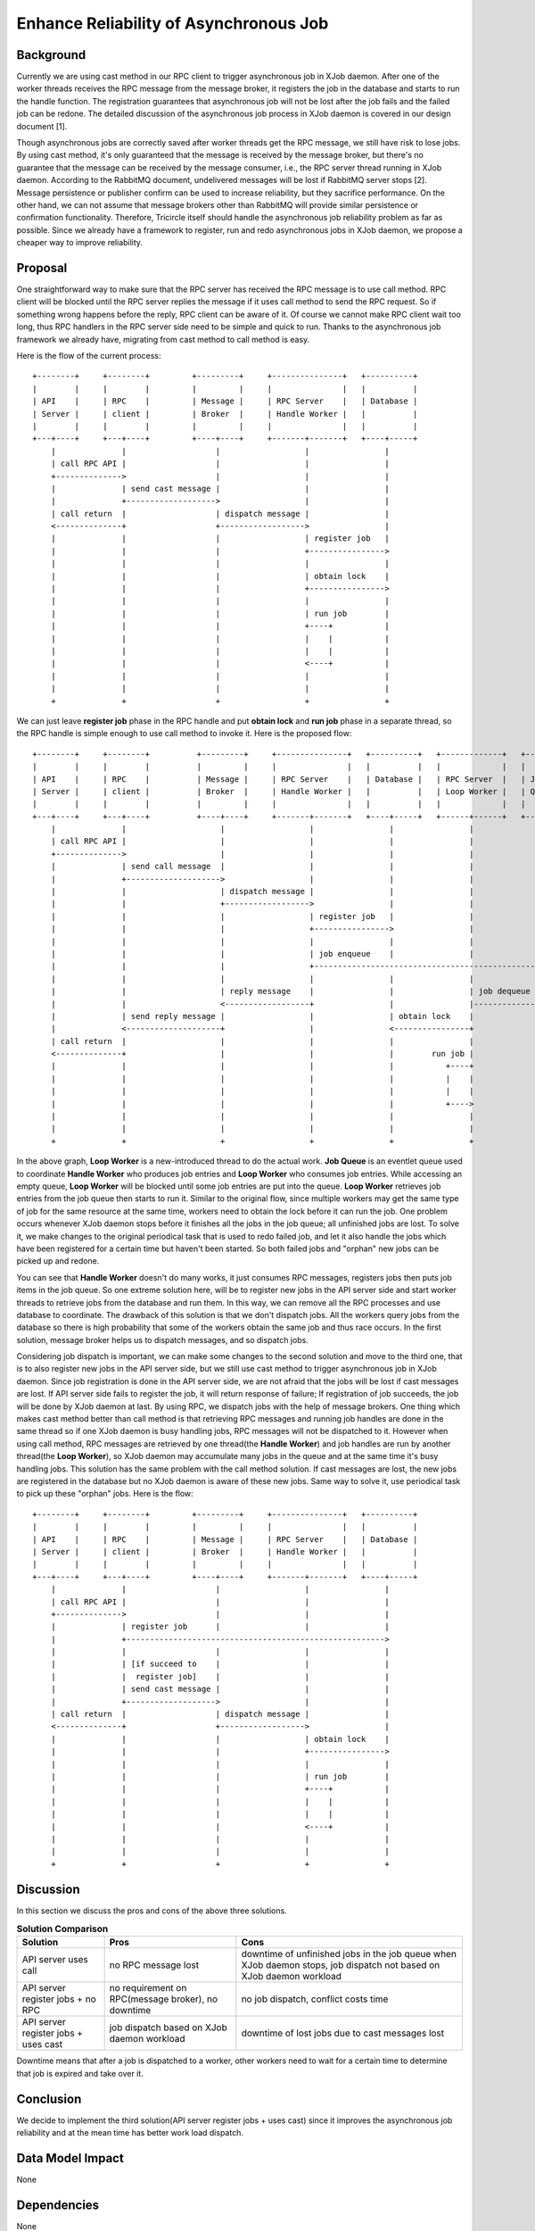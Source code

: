 =======================================
Enhance Reliability of Asynchronous Job
=======================================

Background
==========

Currently we are using cast method in our RPC client to trigger asynchronous
job in XJob daemon. After one of the worker threads receives the RPC message
from the message broker, it registers the job in the database and starts to
run the handle function. The registration guarantees that asynchronous job will
not be lost after the job fails and the failed job can be redone. The detailed
discussion of the asynchronous job process in XJob daemon is covered in our
design document [1].

Though asynchronous jobs are correctly saved after worker threads get the RPC
message, we still have risk to lose jobs. By using cast method, it's only
guaranteed that the message is received by the message broker, but there's no
guarantee that the message can be received by the message consumer, i.e., the
RPC server thread running in XJob daemon. According to the RabbitMQ document,
undelivered messages will be lost if RabbitMQ server stops [2]. Message
persistence or publisher confirm can be used to increase reliability, but
they sacrifice performance. On the other hand, we can not assume that message
brokers other than RabbitMQ will provide similar persistence or confirmation
functionality. Therefore, Tricircle itself should handle the asynchronous job
reliability problem as far as possible. Since we already have a framework to
register, run and redo asynchronous jobs in XJob daemon, we propose a cheaper
way to improve reliability.

Proposal
========

One straightforward way to make sure that the RPC server has received the RPC
message is to use call method. RPC client will be blocked until the RPC server
replies the message if it uses call method to send the RPC request. So if
something wrong happens before the reply, RPC client can be aware of it. Of
course we cannot make RPC client wait too long, thus RPC handlers in the RPC
server side need to be simple and quick to run. Thanks to the asynchronous job
framework we already have, migrating from cast method to call method is easy.

Here is the flow of the current process::

  +--------+     +--------+         +---------+     +---------------+   +----------+
  |        |     |        |         |         |     |               |   |          |
  | API    |     | RPC    |         | Message |     | RPC Server    |   | Database |
  | Server |     | client |         | Broker  |     | Handle Worker |   |          |
  |        |     |        |         |         |     |               |   |          |
  +---+----+     +---+----+         +----+----+     +-------+-------+   +----+-----+
      |              |                   |                  |                |
      | call RPC API |                   |                  |                |
      +-------------->                   |                  |                |
      |              | send cast message |                  |                |
      |              +------------------->                  |                |
      | call return  |                   | dispatch message |                |
      <--------------+                   +------------------>                |
      |              |                   |                  | register job   |
      |              |                   |                  +---------------->
      |              |                   |                  |                |
      |              |                   |                  | obtain lock    |
      |              |                   |                  +---------------->
      |              |                   |                  |                |
      |              |                   |                  | run job        |
      |              |                   |                  +----+           |
      |              |                   |                  |    |           |
      |              |                   |                  |    |           |
      |              |                   |                  <----+           |
      |              |                   |                  |                |
      |              |                   |                  |                |
      +              +                   +                  +                +

We can just leave **register job** phase in the RPC handle and put **obtain
lock** and **run job** phase in a separate thread, so the RPC handle is simple
enough to use call method to invoke it. Here is the proposed flow::

  +--------+     +--------+          +---------+     +---------------+   +----------+   +-------------+   +-------+
  |        |     |        |          |         |     |               |   |          |   |             |   |       |
  | API    |     | RPC    |          | Message |     | RPC Server    |   | Database |   | RPC Server  |   | Job   |
  | Server |     | client |          | Broker  |     | Handle Worker |   |          |   | Loop Worker |   | Queue |
  |        |     |        |          |         |     |               |   |          |   |             |   |       |
  +---+----+     +---+----+          +----+----+     +-------+-------+   +----+-----+   +------+------+   +---+---+
      |              |                    |                  |                |                |              |
      | call RPC API |                    |                  |                |                |              |
      +-------------->                    |                  |                |                |              |
      |              | send call message  |                  |                |                |              |
      |              +-------------------->                  |                |                |              |
      |              |                    | dispatch message |                |                |              |
      |              |                    +------------------>                |                |              |
      |              |                    |                  | register job   |                |              |
      |              |                    |                  +---------------->                |              |
      |              |                    |                  |                |                |              |
      |              |                    |                  | job enqueue    |                |              |
      |              |                    |                  +------------------------------------------------>
      |              |                    |                  |                |                |              |
      |              |                    | reply message    |                |                | job dequeue  |
      |              |                    <------------------+                |                |-------------->
      |              | send reply message |                  |                | obtain lock    |              |
      |              <--------------------+                  |                <----------------+              |
      | call return  |                    |                  |                |                |              |
      <--------------+                    |                  |                |        run job |              |
      |              |                    |                  |                |           +----+              |
      |              |                    |                  |                |           |    |              |
      |              |                    |                  |                |           |    |              |
      |              |                    |                  |                |           +---->              |
      |              |                    |                  |                |                |              |
      |              |                    |                  |                |                |              |
      +              +                    +                  +                +                +              +

In the above graph, **Loop Worker** is a new-introduced thread to do the actual
work. **Job Queue** is an eventlet queue used to coordinate **Handle
Worker** who produces job entries and **Loop Worker** who consumes job entries.
While accessing an empty queue, **Loop Worker** will be blocked until some job
entries are put into the queue. **Loop Worker** retrieves job entries from the
job queue then starts to run it. Similar to the original flow, since multiple
workers may get the same type of job for the same resource at the same time,
workers need to obtain the lock before it can run the job. One problem occurs
whenever XJob daemon stops before it finishes all the jobs in the job queue;
all unfinished jobs are lost. To solve it, we make changes to the original
periodical task that is used to redo failed job, and let it also handle the
jobs which have been registered for a certain time but haven't been started.
So both failed jobs and "orphan" new jobs can be picked up and redone.

You can see that **Handle Worker** doesn't do many works, it just consumes RPC
messages, registers jobs then puts job items in the job queue. So one extreme
solution here, will be to register new jobs in the API server side and start
worker threads to retrieve jobs from the database and run them. In this way, we
can remove all the RPC processes and use database to coordinate. The drawback
of this solution is that we don't dispatch jobs. All the workers query jobs
from the database so there is high probability that some of the workers obtain
the same job and thus race occurs. In the first solution, message broker
helps us to dispatch messages, and so dispatch jobs.

Considering job dispatch is important, we can make some changes to the second
solution and move to the third one, that is to also register new jobs in the
API server side, but we still use cast method to trigger asynchronous job in
XJob daemon. Since job registration is done in the API server side, we are not
afraid that the jobs will be lost if cast messages are lost. If API server side
fails to register the job, it will return response of failure; If registration
of job succeeds, the job will be done by XJob daemon at last. By using RPC, we
dispatch jobs with the help of message brokers. One thing which makes cast
method better than call method is that retrieving RPC messages and running job
handles are done in the same thread so if one XJob daemon is busy handling
jobs, RPC messages will not be dispatched to it. However when using call
method, RPC messages are retrieved by one thread(the **Handle Worker**) and job
handles are run by another thread(the **Loop Worker**), so XJob daemon may
accumulate many jobs in the queue and at the same time it's busy handling jobs.
This solution has the same problem with the call method solution. If cast
messages are lost, the new jobs are registered in the database but no XJob
daemon is aware of these new jobs. Same way to solve it, use periodical task to
pick up these "orphan" jobs. Here is the flow::

  +--------+     +--------+         +---------+     +---------------+   +----------+
  |        |     |        |         |         |     |               |   |          |
  | API    |     | RPC    |         | Message |     | RPC Server    |   | Database |
  | Server |     | client |         | Broker  |     | Handle Worker |   |          |
  |        |     |        |         |         |     |               |   |          |
  +---+----+     +---+----+         +----+----+     +-------+-------+   +----+-----+
      |              |                   |                  |                |
      | call RPC API |                   |                  |                |
      +-------------->                   |                  |                |
      |              | register job      |                  |                |
      |              +------------------------------------------------------->
      |              |                   |                  |                |
      |              | [if succeed to    |                  |                |
      |              |  register job]    |                  |                |
      |              | send cast message |                  |                |
      |              +------------------->                  |                |
      | call return  |                   | dispatch message |                |
      <--------------+                   +------------------>                |
      |              |                   |                  | obtain lock    |
      |              |                   |                  +---------------->
      |              |                   |                  |                |
      |              |                   |                  | run job        |
      |              |                   |                  +----+           |
      |              |                   |                  |    |           |
      |              |                   |                  |    |           |
      |              |                   |                  <----+           |
      |              |                   |                  |                |
      |              |                   |                  |                |
      +              +                   +                  +                +

Discussion
==========

In this section we discuss the pros and cons of the above three solutions.

.. list-table:: **Solution Comparison**
    :header-rows: 1

    * - Solution
      - Pros
      - Cons
    * - API server uses call
      - no RPC message lost
      - downtime of unfinished jobs in the job queue when XJob daemon stops,
        job dispatch not based on XJob daemon workload
    * - API server register jobs + no RPC
      - no requirement on RPC(message broker), no downtime
      - no job dispatch, conflict costs time
    * - API server register jobs + uses cast
      - job dispatch based on XJob daemon workload
      - downtime of lost jobs due to cast messages lost

Downtime means that after a job is dispatched to a worker, other workers need
to wait for a certain time to determine that job is expired and take over it.

Conclusion
==========

We decide to implement the third solution(API server register jobs + uses cast)
since it improves the asynchronous job reliability and at the mean time has
better work load dispatch.

Data Model Impact
=================

None

Dependencies
============

None

Documentation Impact
====================

None

References
==========

..[1] https://docs.google.com/document/d/1zcxwl8xMEpxVCqLTce2-dUOtB-ObmzJTbV1uSQ6qTsY
..[2] https://www.rabbitmq.com/tutorials/tutorial-two-python.html
..[3] https://www.rabbitmq.com/confirms.html
..[4] http://eventlet.net/doc/modules/queue.html

